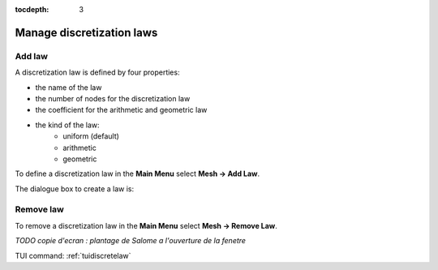 :tocdepth: 3

.. _guidiscretelaw:

==========================
Manage discretization laws
==========================


.. _guiaddlaw:

Add law
=======

A discretization law is defined by four properties:

- the name of the law
- the number of nodes for the discretization law
- the coefficient for the arithmetic and geometric law
- the kind of the law:
    - uniform (default)
    - arithmetic
    - geometric

To define a discretization law in the **Main Menu** select **Mesh -> Add Law**.

The dialogue box to create a law is:

.. image:: _static/gui_add_law.png
   :align: center

.. centered::
   Add a Discretization Law

Remove law
==========

To remove a discretization law in the **Main Menu** select **Mesh -> Remove Law**.


*TODO copie d'ecran : plantage de Salome a l'ouverture de la fenetre*

.. image:: _static/gui_remove_law.png
   :align: center

.. centered::
   Remove law



TUI command: :ref:`tuidiscretelaw`
